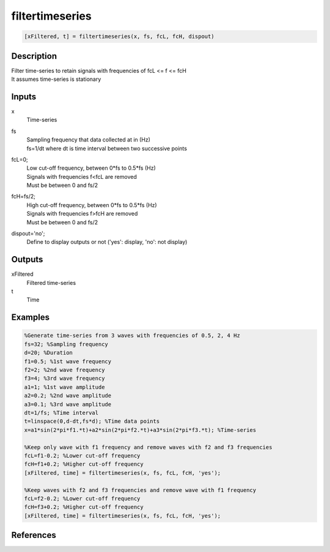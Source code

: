 .. ++++++++++++++++++++++++++++++++YA LATIF++++++++++++++++++++++++++++++++++
.. +                                                                        +
.. + ScientiMate                                                            +
.. + Earth-Science Data Analysis Library                                    +
.. +                                                                        +
.. + Developed by: Arash Karimpour                                          +
.. + Contact     : www.arashkarimpour.com                                   +
.. + Developed/Updated (yyyy-mm-dd): 2020-09-01                             +
.. +                                                                        +
.. ++++++++++++++++++++++++++++++++++++++++++++++++++++++++++++++++++++++++++

filtertimeseries
================

.. code:: MATLAB

    [xFiltered, t] = filtertimeseries(x, fs, fcL, fcH, dispout)

Description
-----------

| Filter time-series to retain signals with frequencies of fcL <= f <= fcH
| It assumes time-series is stationary

Inputs
------

x
    | Time-series
fs
    | Sampling frequency that data collected at in (Hz)
    | fs=1/dt where dt is time interval between two successive points
fcL=0;
    | Low cut-off frequency, between 0*fs to 0.5*fs (Hz)
    | Signals with frequencies f<fcL are removed
    | Must be between 0 and fs/2
fcH=fs/2;
    | High cut-off frequency, between 0*fs to 0.5*fs (Hz)
    | Signals with frequencies f>fcH are removed
    | Must be between 0 and fs/2
dispout='no';
    Define to display outputs or not ('yes': display, 'no': not display)

Outputs
-------

xFiltered
    Filtered time-series
t
    Time

Examples
--------

.. code:: MATLAB

    %Generate time-series from 3 waves with frequencies of 0.5, 2, 4 Hz
    fs=32; %Sampling frequency
    d=20; %Duration
    f1=0.5; %1st wave frequency
    f2=2; %2nd wave frequency
    f3=4; %3rd wave frequency
    a1=1; %1st wave amplitude
    a2=0.2; %2nd wave amplitude
    a3=0.1; %3rd wave amplitude
    dt=1/fs; %Time interval
    t=linspace(0,d-dt,fs*d); %Time data points
    x=a1*sin(2*pi*f1.*t)+a2*sin(2*pi*f2.*t)+a3*sin(2*pi*f3.*t); %Time-series

    %Keep only wave with f1 frequency and remove waves with f2 and f3 frequencies
    fcL=f1-0.2; %Lower cut-off frequency
    fcH=f1+0.2; %Higher cut-off frequency
    [xFiltered, time] = filtertimeseries(x, fs, fcL, fcH, 'yes');

    %Keep waves with f2 and f3 frequencies and remove wave with f1 frequency
    fcL=f2-0.2; %Lower cut-off frequency
    fcH=f3+0.2; %Higher cut-off frequency
    [xFiltered, time] = filtertimeseries(x, fs, fcL, fcH, 'yes');

References
----------


.. License & Disclaimer
.. --------------------
..
.. Copyright (c) 2020 Arash Karimpour
..
.. http://www.arashkarimpour.com
..
.. THE SOFTWARE IS PROVIDED "AS IS", WITHOUT WARRANTY OF ANY KIND, EXPRESS OR
.. IMPLIED, INCLUDING BUT NOT LIMITED TO THE WARRANTIES OF MERCHANTABILITY,
.. FITNESS FOR A PARTICULAR PURPOSE AND NONINFRINGEMENT. IN NO EVENT SHALL THE
.. AUTHORS OR COPYRIGHT HOLDERS BE LIABLE FOR ANY CLAIM, DAMAGES OR OTHER
.. LIABILITY, WHETHER IN AN ACTION OF CONTRACT, TORT OR OTHERWISE, ARISING FROM,
.. OUT OF OR IN CONNECTION WITH THE SOFTWARE OR THE USE OR OTHER DEALINGS IN THE
.. SOFTWARE.
